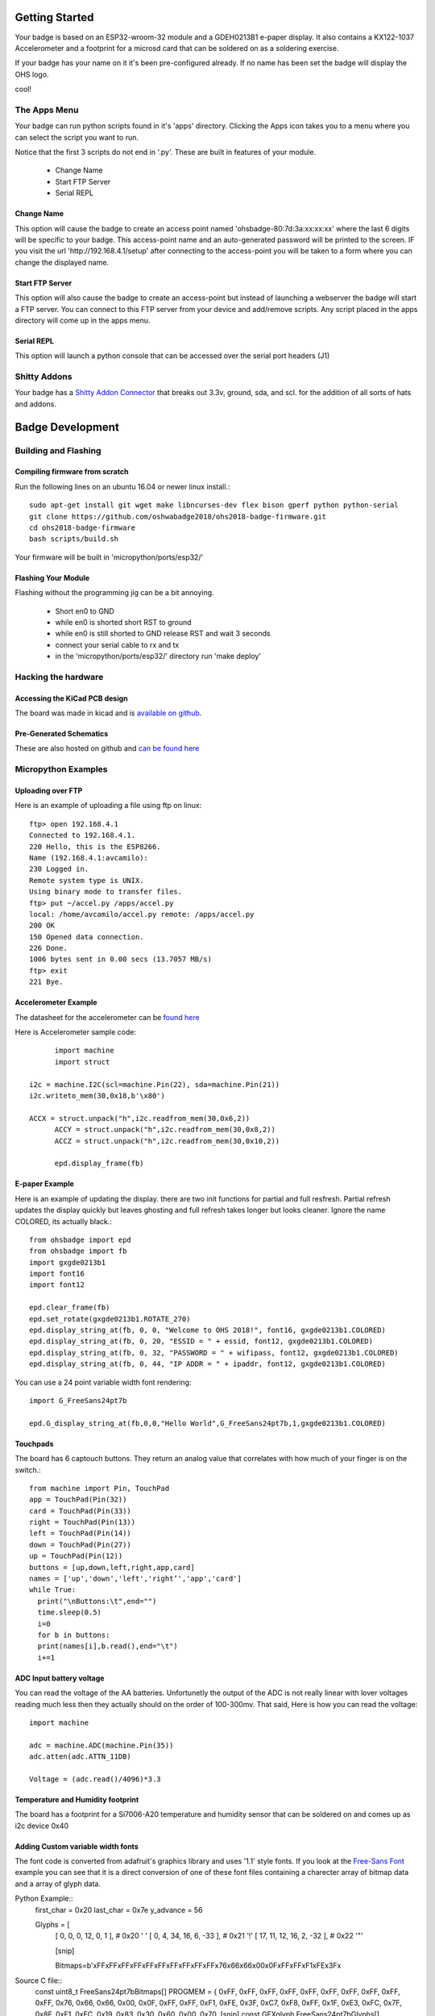 .. oshwabadge2018 documentation master file, created by
   sphinx-quickstart on Fri Aug  3 01:53:45 2018.
   You can adapt this file completely to your liking, but it should at least
   contain the root `toctree` directive.




Getting Started
==================

Your badge is based on an ESP32-wroom-32 module and a GDEH0213B1 e-paper display. It also contains a KX122-1037 Accelerometer and a footprint for a microsd card that can be soldered on as a soldering exercise.

If your badge has your name on it it's been pre-configured already. If no name has been set the badge will display the OHS logo.

cool!


The Apps Menu
------------------
Your badge can run python scripts found in it's 'apps' directory. Clicking the Apps icon takes you to a menu where you can select the script you want to run.

Notice that the first 3 scripts do not end in '.py'.  These are built in features of your module.

 - Change Name
 - Start FTP Server
 - Serial REPL


Change Name
+++++++++++++++++++
This option will cause the badge to create an access point named 'ohsbadge-80:7d:3a:xx:xx:xx' where the last 6 digits will be specific to your badge. This access-point name and an auto-generated password will be printed to the screen. IF you visit the url 'http://192.168.4.1/setup' after connecting to the access-point you will be taken to a form where you can change the displayed name.

Start FTP Server
+++++++++++++++++++
This option will also cause the badge to create an access-point but instead of launching a webserver the badge will start a FTP server. You can connect to this FTP server from your device and add/remove scripts. Any script placed in the apps directory will come up in the apps menu.

Serial REPL
+++++++++++++++++++
This option will launch a python console that can be accessed over the serial port headers (J1)


Shitty Addons
-------------------
Your badge has a `Shitty Addon Connector <https://hackaday.com/2018/06/21/this-is-the-year-conference-badges-get-their-own-badges/shitty-add-on-standard/>`_ that breaks out 3.3v, ground, sda, and scl. for the addition of all sorts of hats and addons.

Badge Development
===================

Building and Flashing
----------------------

Compiling firmware from scratch
++++++++++++++++++++++++++++++++++++
Run the following lines on an ubuntu 16.04 or newer linux install.::

  sudo apt-get install git wget make libncurses-dev flex bison gperf python python-serial
  git clone https://github.com/oshwabadge2018/ohs2018-badge-firmware.git
  cd ohs2018-badge-firmware
  bash scripts/build.sh


Your firmware will be built in 'micropython/ports/esp32/'

Flashing Your Module
++++++++++++++++++++++++++++++++++++++
Flashing without the programming jig can be a bit annoying.

 - Short en0 to GND
 - while en0 is shorted short RST to ground
 - while en0 is still shorted to GND release RST and wait 3 seconds
 - connect your serial cable to rx and tx
 - in the 'micropython/ports/esp32/' directory run 'make deploy'

Hacking the hardware
------------------------

Accessing the KiCad PCB design
++++++++++++++++++++++++++++++++
The board was made in kicad and is `available on github <https://github.com/oshwabadge2018/ohs18badge>`_.

Pre-Generated Schematics
+++++++++++++++++++++++++++
These are also hosted on github and `can be found here <https://github.com/oshwabadge2018/ohs18badge/blob/607e4ca405daa215bd4eab3f1ffea525b4532651/badge-rev4.pdf>`_
 

Micropython Examples
-----------------------

Uploading over FTP
+++++++++++++++++++
Here is an example of uploading a file using ftp on linux::

	ftp> open 192.168.4.1
	Connected to 192.168.4.1.
	220 Hello, this is the ESP8266.
	Name (192.168.4.1:avcamilo): 
	230 Logged in.
	Remote system type is UNIX.
	Using binary mode to transfer files.
	ftp> put ~/accel.py /apps/accel.py
	local: /home/avcamilo/accel.py remote: /apps/accel.py
	200 OK
	150 Opened data connection.
	226 Done.
	1006 bytes sent in 0.00 secs (13.7057 MB/s)
	ftp> exit
	221 Bye.


Accelerometer Example
++++++++++++++++++++++
The datasheet for the accelerometer can be `found here <http://www.farnell.com/datasheets/2189770.pdf>`_

Here is Accelerometer sample code::

	import machine
	import struct

  i2c = machine.I2C(scl=machine.Pin(22), sda=machine.Pin(21))
  i2c.writeto_mem(30,0x18,b'\x80')

  ACCX = struct.unpack("h",i2c.readfrom_mem(30,0x6,2))
	ACCY = struct.unpack("h",i2c.readfrom_mem(30,0x8,2))
	ACCZ = struct.unpack("h",i2c.readfrom_mem(30,0x10,2))

	epd.display_frame(fb)


E-paper Example
+++++++++++++++++++++++
Here is an example of updating the display. there are two init functions for partial and full resfresh. Partial refresh updates the display quickly but leaves ghosting and full refresh takes longer but looks cleaner. Ignore the name COLORED, its actually black.::

	from ohsbadge import epd
	from ohsbadge import fb
	import gxgde0213b1
	import font16
	import font12

	epd.clear_frame(fb)
	epd.set_rotate(gxgde0213b1.ROTATE_270)
	epd.display_string_at(fb, 0, 0, "Welcome to OHS 2018!", font16, gxgde0213b1.COLORED)
	epd.display_string_at(fb, 0, 20, "ESSID = " + essid, font12, gxgde0213b1.COLORED)
	epd.display_string_at(fb, 0, 32, "PASSWORD = " + wifipass, font12, gxgde0213b1.COLORED)
	epd.display_string_at(fb, 0, 44, "IP ADDR = " + ipaddr, font12, gxgde0213b1.COLORED)

You can use a 24 point variable width font rendering::

	import G_FreeSans24pt7b
	
	epd.G_display_string_at(fb,0,0,"Hello World",G_FreeSans24pt7b,1,gxgde0213b1.COLORED)
	
Touchpads
+++++++++++++++++++++++++++++++++
The board has 6 captouch buttons. They return an analog value that correlates with how much of your finger is on the switch.::

	from machine import Pin, TouchPad
	app = TouchPad(Pin(32))
	card = TouchPad(Pin(33))
	right = TouchPad(Pin(13))
	left = TouchPad(Pin(14))
	down = TouchPad(Pin(27))
	up = TouchPad(Pin(12))
	buttons = [up,down,left,right,app,card]
	names = ['up','down','left','right’','app','card']
	while True:
	  print("\nButtons:\t",end="")
	  time.sleep(0.5)
	  i=0
	  for b in buttons:
	  print(names[i],b.read(),end="\t")
	  i+=1


ADC Input battery voltage
+++++++++++++++++++++++++++++++++++++
You can read the voltage of the AA batteries. Unfortunetly the output of the ADC is not really linear with lover voltages reading much less then they actually should on the order of 100-300mv. That said, Here is how you can read the voltage::

	import machine
	
	adc = machine.ADC(machine.Pin(35))
	adc.atten(adc.ATTN_11DB)

	Voltage = (adc.read()/4096)*3.3


Temperature and Humidity footprint
++++++++++++++++++++++++++++++++++++++
The board has a footprint for a Si7006-A20 temperature and humidity sensor that can be soldered on and comes up as i2c device 0x40

Adding Custom variable width fonts
++++++++++++++++++++++++++++++++++++++
The font code is converted from adafruit's graphics library and uses '1.1' style fonts.
If you look at the `Free-Sans Font <https://github.com/oshwabadge2018/micropython/blob/139d93fc9cd86cd22e1443fbdbd4c23feba97161/ports/esp32/modules/G_FreeSans24pt7b.py>`_ example you can see that it is a direct conversion of one of these font files containing a charecter array of bitmap data and a array of glyph data.

Python Example::
	first_char = 0x20
	last_char = 0x7e
	y_advance = 56

	Glyphs = [
	  [     0,   0,   0,  12,    0,    1 ],   # 0x20 ' '
	  [     0,   4,  34,  16,    6,  -33 ],   # 0x21 '!'
	  [    17,  11,  12,  16,    2,  -32 ],   # 0x22 '"'
	  
	  [snip]
	  
	  Bitmaps=b'\xFF\xFF\xFF\xFF\xFF\xFF\xFF\xFF\xFF\xFF\x76\x66\x66\x00\x0F\xFF\xFF\xF1\xFE\x3F\x
	 
Source C file::
	const uint8_t FreeSans24pt7bBitmaps[] PROGMEM = {
	0xFF, 0xFF, 0xFF, 0xFF, 0xFF, 0xFF, 0xFF, 0xFF, 0xFF, 0xFF, 0x76, 0x66,
	0x66, 0x00, 0x0F, 0xFF, 0xFF, 0xF1, 0xFE, 0x3F, 0xC7, 0xF8, 0xFF, 0x1F,
	0xE3, 0xFC, 0x7F, 0x8F, 0xF1, 0xEC, 0x19, 0x83, 0x30, 0x60, 0x00, 0x70,
	[snip]	
	const GFXglyph FreeSans24pt7bGlyphs[] PROGMEM = {
	  {     0,   0,   0,  12,    0,    1 },   // 0x20 ' '
	  {     0,   4,  34,  16,    6,  -33 },   // 0x21 '!'
	  {    17,  11,  12,  16,    2,  -32 },   // 0x22 '"'
	  {    34,  24,  33,  26,    1,  -31 },   // 0x23 '#'  
	  [snip]
	  const GFXfont FreeSans24pt7b PROGMEM = {
	  (uint8_t  *)FreeSans24pt7bBitmaps,
	  (GFXglyph *)FreeSans24pt7bGlyphs,
	  0x20, 0x7E, 56 };
	  
